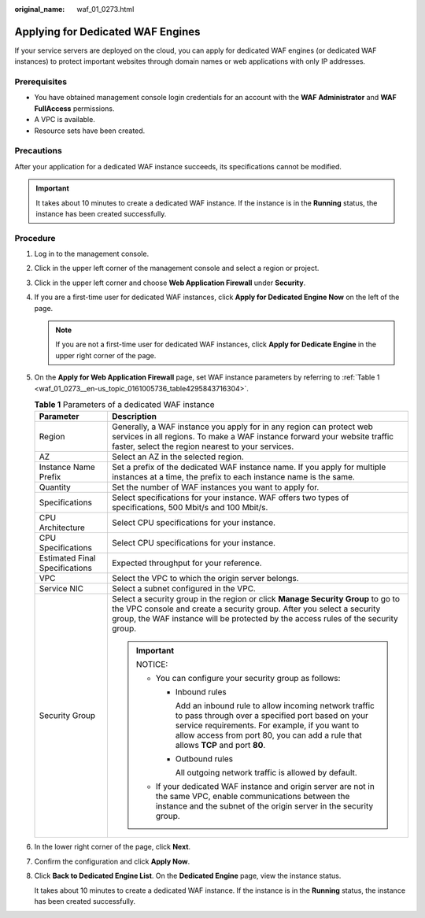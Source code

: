 :original_name: waf_01_0273.html

.. _waf_01_0273:

Applying for Dedicated WAF Engines
==================================

If your service servers are deployed on the cloud, you can apply for dedicated WAF engines (or dedicated WAF instances) to protect important websites through domain names or web applications with only IP addresses.

Prerequisites
-------------

-  You have obtained management console login credentials for an account with the **WAF Administrator** and **WAF FullAccess** permissions.
-  A VPC is available.
-  Resource sets have been created.

Precautions
-----------

After your application for a dedicated WAF instance succeeds, its specifications cannot be modified.

.. important::

   It takes about 10 minutes to create a dedicated WAF instance. If the instance is in the **Running** status, the instance has been created successfully.

Procedure
---------

#. Log in to the management console.

#. Click |image1| in the upper left corner of the management console and select a region or project.

#. Click |image2| in the upper left corner and choose **Web Application Firewall** under **Security**.

#. If you are a first-time user for dedicated WAF instances, click **Apply for Dedicated Engine Now** on the left of the page.

   .. note::

      If you are not a first-time user for dedicated WAF instances, click **Apply for Dedicate Engine** in the upper right corner of the page.

#. On the **Apply for Web Application Firewall** page, set WAF instance parameters by referring to :ref:`Table 1 <waf_01_0273__en-us_topic_0161005736_table4295843716304>`.

   .. _waf_01_0273__en-us_topic_0161005736_table4295843716304:

   .. table:: **Table 1** Parameters of a dedicated WAF instance

      +-----------------------------------+---------------------------------------------------------------------------------------------------------------------------------------------------------------------------------------------------------------------------------------------------------+
      | Parameter                         | Description                                                                                                                                                                                                                                             |
      +===================================+=========================================================================================================================================================================================================================================================+
      | Region                            | Generally, a WAF instance you apply for in any region can protect web services in all regions. To make a WAF instance forward your website traffic faster, select the region nearest to your services.                                                  |
      +-----------------------------------+---------------------------------------------------------------------------------------------------------------------------------------------------------------------------------------------------------------------------------------------------------+
      | AZ                                | Select an AZ in the selected region.                                                                                                                                                                                                                    |
      +-----------------------------------+---------------------------------------------------------------------------------------------------------------------------------------------------------------------------------------------------------------------------------------------------------+
      | Instance Name Prefix              | Set a prefix of the dedicated WAF instance name. If you apply for multiple instances at a time, the prefix to each instance name is the same.                                                                                                           |
      +-----------------------------------+---------------------------------------------------------------------------------------------------------------------------------------------------------------------------------------------------------------------------------------------------------+
      | Quantity                          | Set the number of WAF instances you want to apply for.                                                                                                                                                                                                  |
      +-----------------------------------+---------------------------------------------------------------------------------------------------------------------------------------------------------------------------------------------------------------------------------------------------------+
      | Specifications                    | Select specifications for your instance. WAF offers two types of specifications, 500 Mbit/s and 100 Mbit/s.                                                                                                                                             |
      +-----------------------------------+---------------------------------------------------------------------------------------------------------------------------------------------------------------------------------------------------------------------------------------------------------+
      | CPU Architecture                  | Select CPU specifications for your instance.                                                                                                                                                                                                            |
      +-----------------------------------+---------------------------------------------------------------------------------------------------------------------------------------------------------------------------------------------------------------------------------------------------------+
      | CPU Specifications                | Select CPU specifications for your instance.                                                                                                                                                                                                            |
      +-----------------------------------+---------------------------------------------------------------------------------------------------------------------------------------------------------------------------------------------------------------------------------------------------------+
      | Estimated Final Specifications    | Expected throughput for your reference.                                                                                                                                                                                                                 |
      +-----------------------------------+---------------------------------------------------------------------------------------------------------------------------------------------------------------------------------------------------------------------------------------------------------+
      | VPC                               | Select the VPC to which the origin server belongs.                                                                                                                                                                                                      |
      +-----------------------------------+---------------------------------------------------------------------------------------------------------------------------------------------------------------------------------------------------------------------------------------------------------+
      | Service NIC                       | Select a subnet configured in the VPC.                                                                                                                                                                                                                  |
      +-----------------------------------+---------------------------------------------------------------------------------------------------------------------------------------------------------------------------------------------------------------------------------------------------------+
      | Security Group                    | Select a security group in the region or click **Manage Security Group** to go to the VPC console and create a security group. After you select a security group, the WAF instance will be protected by the access rules of the security group.         |
      |                                   |                                                                                                                                                                                                                                                         |
      |                                   | .. important::                                                                                                                                                                                                                                          |
      |                                   |                                                                                                                                                                                                                                                         |
      |                                   |    NOTICE:                                                                                                                                                                                                                                              |
      |                                   |                                                                                                                                                                                                                                                         |
      |                                   |    -  You can configure your security group as follows:                                                                                                                                                                                                 |
      |                                   |                                                                                                                                                                                                                                                         |
      |                                   |       -  Inbound rules                                                                                                                                                                                                                                  |
      |                                   |                                                                                                                                                                                                                                                         |
      |                                   |          Add an inbound rule to allow incoming network traffic to pass through over a specified port based on your service requirements. For example, if you want to allow access from port 80, you can add a rule that allows **TCP** and port **80**. |
      |                                   |                                                                                                                                                                                                                                                         |
      |                                   |       -  Outbound rules                                                                                                                                                                                                                                 |
      |                                   |                                                                                                                                                                                                                                                         |
      |                                   |          All outgoing network traffic is allowed by default.                                                                                                                                                                                            |
      |                                   |                                                                                                                                                                                                                                                         |
      |                                   |    -  If your dedicated WAF instance and origin server are not in the same VPC, enable communications between the instance and the subnet of the origin server in the security group.                                                                   |
      +-----------------------------------+---------------------------------------------------------------------------------------------------------------------------------------------------------------------------------------------------------------------------------------------------------+

#. In the lower right corner of the page, click **Next**.

#. Confirm the configuration and click **Apply Now**.

8. Click **Back to Dedicated Engine List**. On the **Dedicated Engine** page, view the instance status.

   It takes about 10 minutes to create a dedicated WAF instance. If the instance is in the **Running** status, the instance has been created successfully.

.. |image1| image:: /_static/images/en-us_image_0000001082063409.jpg
.. |image2| image:: /_static/images/en-us_image_0000001082063411.png
